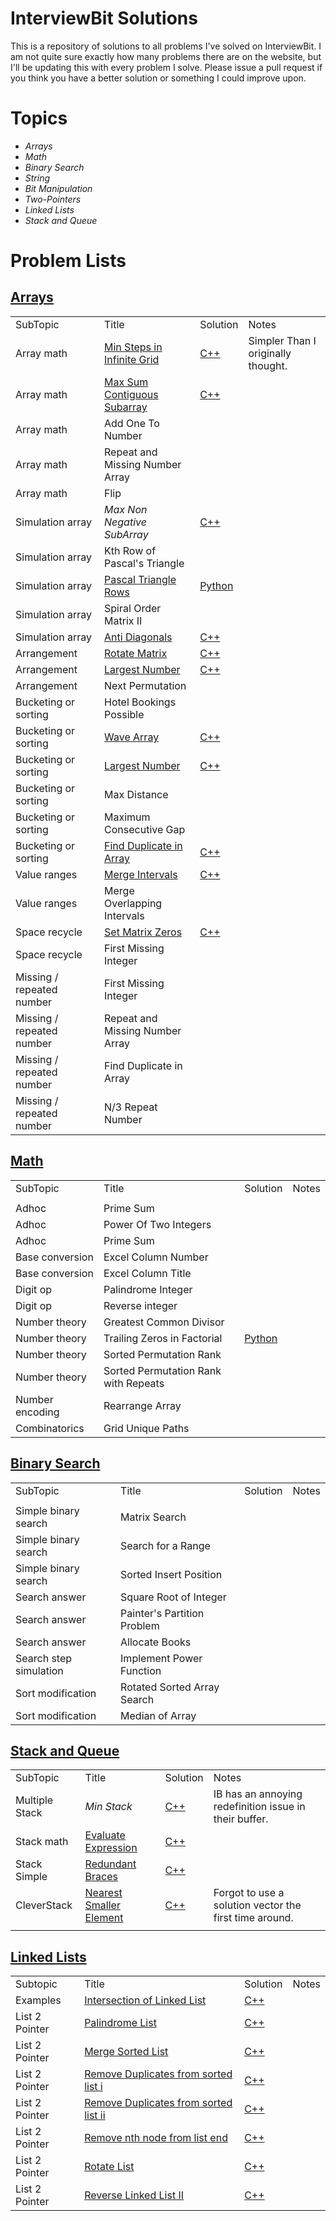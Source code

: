 [[file:img/ib-logo-square.png]]
* InterviewBit Solutions 

[[https://img.shields.io/badge/language-Python%2520%252F%2520C++%252011-orange.svg][https://img.shields.io/badge/language-C++-orange.svg]] [[https://img.shields.io/badge/License-GNU-red.svg][https://img.shields.io/badge/License-GNU-red.svg]] [[https://github.com/syl20bnr/spacemacs][file:https://cdn.rawgit.com/syl20bnr/spacemacs/442d025779da2f62fc86c2082703697714db6514/assets/spacemacs-badge.svg]]

This is a repository of solutions to all problems I've solved on InterviewBit.  
I am not quite sure exactly how many problems there are on the website, but I'll be updating this with every problem I solve. 
Please issue a pull request if you think you have a better solution or something I could improve upon. 

* Topics
 - [[Arrays][Arrays]] 
 - [[Math][Math]]
 - [[Binary Search][Binary Search]] 
 - [[String][String]]
 - [[Bit Manipulation][Bit Manipulation]]
 - [[Two-Pointers][Two-Pointers]]
 - [[Linked Lists][Linked Lists]]
 - [[Stack and Queue][Stack and Queue]]

* Problem Lists
** [[https://www.interviewbit.com/courses/programming/topics/arrays][Arrays]]
 | SubTopic                  | Title                           | Solution | Notes                              |
 | Array math                | [[https://www.interviewbit.com/problems/min-steps-in-infinite-grid/][Min Steps in Infinite Grid]]      | [[/C++/coverPoints.cpp][C++]]      | Simpler Than I originally thought. |
 | Array math                | [[https://www.interviewbit.com/problems/max-sum-contiguous-subarray/][Max Sum Contiguous Subarray]]     | [[/C++/maxSubArray.cpp][C++]]      |                                    |
 | Array math                | Add One To Number               |          |                                    |
 | Array math                | Repeat and Missing Number Array |          |                                    |
 | Array math                | Flip                            |          |                                    |
 | Simulation array          | [[(https://www.interviewbit.com/problems/max-non-negative-subarray/][Max Non Negative SubArray]]       | [[/C++/maxSet.cpp][C++]]      |                                    |
 | Simulation array          | Kth Row of Pascal's Triangle    |          |                                    |
 | Simulation array          | [[https://www.interviewbit.com/problems/pascal-triangle-rows/][Pascal Triangle Rows]]            | [[/Python/generatePascal.py][Python]]   |                                    |
 | Simulation array          | Spiral Order Matrix II          |          |                                    |
 | Simulation array          | [[https://www.interviewbit.com/problems/anti-diagonals/][Anti Diagonals]]                  | [[/C++/diagonal.cpp][C++]]      |                                    |
 | Arrangement               | [[https://www.interviewbit.com/problems/rotate-matrix/][Rotate Matrix]]                   | [[/C++/rotate.cpp][C++]]      |                                    |
 | Arrangement               | [[https://www.interviewbit.com/problems/largest-number/][Largest Number]]                  | [[/C++/largestNum.cpp][C++]]      |                                    |
 | Arrangement               | Next Permutation                |          |                                    |
 | Bucketing or sorting      | Hotel Bookings Possible         |          |                                    |
 | Bucketing or sorting      | [[https://www.interviewbit.com/problems/wave-array/][Wave Array]]                      | [[/C++/wave.cpp][C++]]      |                                    |
 | Bucketing or sorting      | [[https://www.interviewbit.com/problems/largest-number/][Largest Number]]                  | [[/C++/largestNum.cpp][C++]]      |                                    |
 | Bucketing or sorting      | Max Distance                    |          |                                    |
 | Bucketing or sorting      | Maximum Consecutive Gap         |          |                                    |
 | Bucketing or sorting      | [[https://www.interviewbit.com/problems/find-duplicate-in-array/][Find Duplicate in Array]]         | [[/C++/repeatedNum.cpp][C++]]      |                                    |
 | Value ranges              | [[https://www.interviewbit.com/problems/merge-intervals/][Merge Intervals]]                 | [[/C++/mergeIntervals.cpp][C++]]      |                                    |
 | Value ranges              | Merge Overlapping Intervals     |          |                                    |
 | Space recycle             | [[https://www.interviewbit.com/problems/set-matrix-zeros/][Set Matrix Zeros]]                | [[/C++/setMatrixZeros.cpp][C++]]      |                                    |
 | Space recycle             | First Missing Integer           |          |                                    |
 | Missing / repeated number | First Missing Integer           |          |                                    |
 | Missing / repeated number | Repeat and Missing Number Array |          |                                    |
 | Missing / repeated number | Find Duplicate in Array         |          |                                    |
 | Missing / repeated number | N/3 Repeat Number               |          |                                    |
 
** [[http://interviewbit.com/courses/programming/topics/math/][Math]]
| SubTopic        | Title                                | Solution | Notes |
|                 |                                      |          |       |
|-----------------+--------------------------------------+----------+-------|
| Adhoc           | Prime Sum                            |          |       |
| Adhoc           | Power Of Two Integers                |          |       |
| Adhoc           | Prime Sum                            |          |       |
| Base conversion | Excel Column Number                  |          |       |
| Base conversion | Excel Column Title                   |          |       |
| Digit op        | Palindrome Integer                   |          |       |
| Digit op        | Reverse integer	                    |          |       |
| Number theory   | Greatest Common Divisor              |          |       |
| Number theory   | Trailing Zeros in Factorial          | [[file:Python/trailingZeros.py][Python]]   |       |
| Number theory   | Sorted Permutation Rank              |          |       |
| Number theory   | Sorted Permutation Rank with Repeats |          |       |
| Number encoding | Rearrange Array                      |          |       |
| Combinatorics   | Grid Unique Paths                    |          |       |

** [[https://www.interviewbit.com/courses/programming/topics/binary-search/][Binary Search]]
   
| SubTopic               | Title                       | Solution | Notes |
|                        |                             |          |       |
|------------------------+-----------------------------+----------+-------|
| Simple binary search   | Matrix Search               |          |       |
| Simple binary search   | Search for a Range          |          |       |
| Simple binary search   | Sorted Insert Position      |          |       |
| Search answer          | Square Root of Integer      |          |       |
| Search answer          | Painter's Partition Problem |          |       |
| Search answer          | Allocate Books              |          |       |
| Search step simulation | Implement Power Function	   |          |       |
| Sort modification      | Rotated Sorted Array Search |          |       |
| Sort modification      | Median of Array             |          |       |

** [[https://www.interviewbit.com/courses/programming/topics/stacks-and-queues/][Stack and Queue]] 
| SubTopic       | Title                   | Solution | Notes                                                  |
| Multiple Stack | [[ https://www.interviewbit.com/problems/min-stack/][Min Stack]]               | [[/C++/minStack.cpp][C++]]      | IB has an annoying redefinition issue in their buffer. |
| Stack math     | [[https://www.interviewbit.com/problems/evaluate-expression/][Evaluate Expression]]     | [[/C++/evalRPN.cpp][C++]]      |                                                        |
| Stack Simple   | [[https://www.interviewbit.com/problems/redundant-braces/][Redundant Braces]]        | [[/C++/braces.cpp][C++]]      |                                                        |
| CleverStack    | [[https://www.interviewbit.com/problems/nearest-smaller-element/][Nearest Smaller Element]] | [[/C++/prevSmaller.cpp][C++]]      | Forgot to use a solution vector the first time around. |
|                |                         |          |                                                        |

** [[https://www.interviewbit.com/courses/programming/topics/linked-lists/][Linked Lists]]
| Subtopic       | Title                                 | Solution | Notes |
| Examples       | [[https://www.interviewbit.com/problems/intersection-of-linked-lists/][Intersection of Linked List]]           | [[/C++/getIntersectionNode.cpp][C++]]      |       |
| List 2 Pointer | [[https://www.interviewbit.com/problems/palindrome-list/][Palindrome List]]                       | [[file:C++/listPalindrome.cpp][C++]]      |       |
| List 2 Pointer | [[https://www.interviewbit.com/problems/merge-two-sorted-lists/][Merge Sorted List]]                     | [[file:C++/mergeTwoLists.cpp][C++]]      |       |
| List 2 Pointer | [[https://www.interviewbit.com/problems/remove-duplicates-from-sorted-list/][Remove Duplicates from sorted list i]]  | [[file:C++/deleteDuplicatesi.cpp][C++]]      |       |
| List 2 Pointer | [[https://www.interviewbit.com/problems/remove-duplicates-from-sorted-list-ii/][Remove Duplicates from sorted list ii]] | [[file:C++/deleteDuplicatesii.cpp][C++]]      |       |
| List 2 Pointer | [[https://www.interviewbit.com/problems/remove-nth-node-from-list-end/][Remove nth node from list end]]         | [[file:C++/removeNthFromEnd.cpp][C++]]      |       |
| List 2 Pointer | [[https://www.interviewbit.com/problems/rotate-list/][Rotate List]]                           | [[file:C++/rotateRight.cpp][C++]]      |       |
| List 2 Pointer | [[https://www.interviewbit.com/problems/reverse-link-list-ii/][Reverse Linked List II]]                | [[file:C++/reverseBetween.cpp][C++]]      |       |



